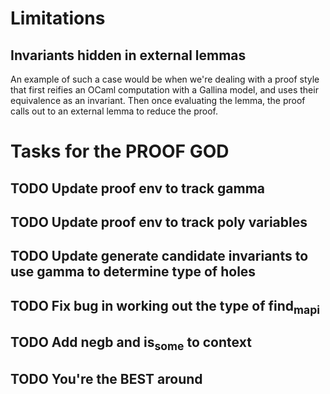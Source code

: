 #+PROPERTY: Effort_ALL 0 0:10 0:30 1:00 2:00 3:00 4:00 5:00 6:00 7:00
* Limitations
** Invariants hidden in external lemmas
An example of such a case would be when we're dealing with a proof
style that first reifies an OCaml computation with a Gallina model,
and uses their equivalence as an invariant. Then once evaluating the
lemma, the proof calls out to an external lemma to reduce the proof.
* Tasks for the PROOF GOD
** TODO Update proof env to track gamma
** TODO Update proof env to track poly variables
** TODO Update generate candidate invariants to use gamma to determine type of holes
** TODO Fix bug in working out the type of find_mapi
** TODO Add negb and is_some to context
** TODO You're the BEST around
